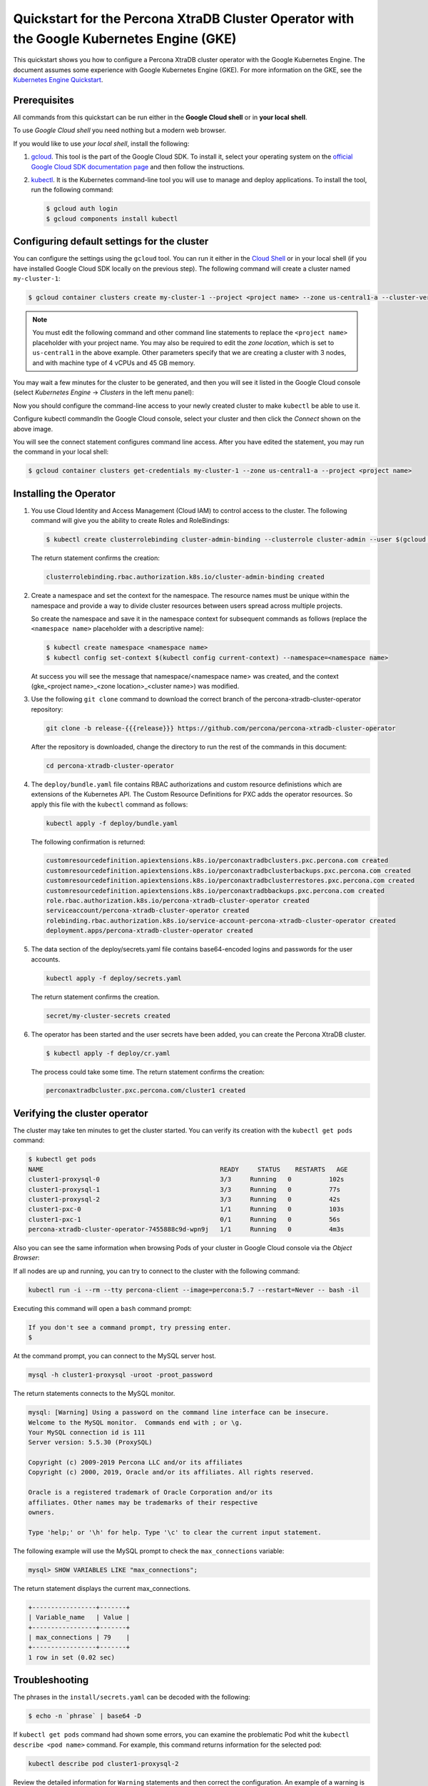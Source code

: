 ==========================================================================================
Quickstart for the Percona XtraDB Cluster Operator with the Google Kubernetes Engine (GKE)
==========================================================================================

This quickstart shows you how to configure a Percona XtraDB cluster operator with the Google Kubernetes Engine. The document assumes some experience with Google Kubernetes Engine (GKE). For more information on the GKE, see the `Kubernetes Engine Quickstart <https://cloud.google.com/kubernetes-engine/docs/quickstart>`_.

Prerequisites
=============

All commands from this quickstart can be run either in the **Google Cloud shell** or in **your local shell**.

To use *Google Cloud shell* you need nothing but a modern web browser.

If you would like to use *your local shell*, install the following:

1. `gcloud <https://cloud.google.com/sdk/docs/quickstarts>`_. This tool is the part of the Google Cloud SDK. To install it, select your operating system on the `official Google Cloud SDK documentation page <https://cloud.google.com/sdk/docs>`_ and then follow the instructions.
2. `kubectl <https://cloud.google.com/kubernetes-engine/docs/quickstart#choosing_a_shell>`_. It is the Kubernetes command-line tool you will use to manage and deploy applications. To install the tool, run the following command:

   .. code:: bash

      $ gcloud auth login
      $ gcloud components install kubectl

Configuring default settings for the cluster
============================================

You can configure the settings using the ``gcloud`` tool. You can run it either in the `Cloud Shell <https://cloud.google.com/shell/docs/quickstart>`_ or in your local shell (if you have installed Google Cloud SDK locally on the previous step). The following command will create a cluster named ``my-cluster-1``:

.. code:: bash

   $ gcloud container clusters create my-cluster-1 --project <project name> --zone us-central1-a --cluster-version 1.15 --machine-type n1-standard-4 --num-nodes=3

.. note:: You must edit the following command and other command line statements to replace the ``<project name>`` placeholder with your project name. You may also be required to edit the *zone location*, which is set to ``us-central1`` in the above example. Other parameters specify that we are creating a cluster with 3 nodes, and with machine type of 4 vCPUs and 45 GB memory.

.. |rarr|   unicode:: U+02192 .. RIGHTWARDS ARROW

You may wait a few minutes for the cluster to be generated, and then you will see it listed in the Google Cloud console (select *Kubernetes Engine* |rarr| *Clusters* in the left menu panel):

.. image:: ./assets/images/gke-quickstart-cluster-connect.png
   :align: center

Now you should configure the command-line access to your newly created cluster to make ``kubectl`` be able to use it.

Configure kubectl commandIn the Google Cloud console, select your cluster and then click the *Connect* shown on the above image.

You will see the connect statement configures command line access. After you have edited the statement, you may run the command in your local shell:

.. code:: bash

   $ gcloud container clusters get-credentials my-cluster-1 --zone us-central1-a --project <project name>

Installing the Operator
=======================

1. You use Cloud Identity and Access Management (Cloud IAM) to control access to the cluster. The following command will give you the ability to create Roles and RoleBindings:

   .. code:: bash

      $ kubectl create clusterrolebinding cluster-admin-binding --clusterrole cluster-admin --user $(gcloud config get-value core/account)

   The return statement confirms the creation:

   .. code:: text

      clusterrolebinding.rbac.authorization.k8s.io/cluster-admin-binding created

2. Create a namespace and set the context for the namespace. The resource names must be unique within the namespace and provide a way to divide cluster resources between users spread across multiple projects.

   So create the namespace and save it in the namespace context for subsequent commands as follows (replace the ``<namespace name>`` placeholder with a descriptive name):

   .. code:: bash

      $ kubectl create namespace <namespace name>
      $ kubectl config set-context $(kubectl config current-context) --namespace=<namespace name>

   At success you will see the message that namespace/<namespace name> was created, and the context (gke_<project name>_<zone location>_<cluster name>) was modified.

3. Use the following ``git clone`` command to download the correct branch of the percona-xtradb-cluster-operator repository:

   .. code:: bash

      git clone -b release-{{{release}}} https://github.com/percona/percona-xtradb-cluster-operator

   After the repository is downloaded, change the directory to run the rest of the commands in this document:

   .. code:: bash

      cd percona-xtradb-cluster-operator

4. The ``deploy/bundle.yaml`` file contains RBAC authorizations and custom resource definistions which are extensions of the Kubernetes API. The Custom Resource Definitions for PXC adds the operator resources. So apply this file with the ``kubectl`` command as follows:

   .. code:: bash

      kubectl apply -f deploy/bundle.yaml

   The following confirmation is returned:

   .. code:: text

      customresourcedefinition.apiextensions.k8s.io/perconaxtradbclusters.pxc.percona.com created
      customresourcedefinition.apiextensions.k8s.io/perconaxtradbclusterbackups.pxc.percona.com created
      customresourcedefinition.apiextensions.k8s.io/perconaxtradbclusterrestores.pxc.percona.com created
      customresourcedefinition.apiextensions.k8s.io/perconaxtradbbackups.pxc.percona.com created
      role.rbac.authorization.k8s.io/percona-xtradb-cluster-operator created
      serviceaccount/percona-xtradb-cluster-operator created
      rolebinding.rbac.authorization.k8s.io/service-account-percona-xtradb-cluster-operator created
      deployment.apps/percona-xtradb-cluster-operator created

5. The data section of the deploy/secrets.yaml file contains base64-encoded logins and passwords for the user accounts.

   .. code:: bash

      kubectl apply -f deploy/secrets.yaml

   The return statement confirms the creation.

   .. code:: bash

      secret/my-cluster-secrets created

6. The operator has been started and the user secrets have been added, you can create the Percona XtraDB cluster.

   .. code:: bash

      $ kubectl apply -f deploy/cr.yaml

   The process could take some time.
   The return statement confirms the creation:

   .. code:: text

      perconaxtradbcluster.pxc.percona.com/cluster1 created

Verifying the cluster operator
==============================

The cluster may take ten minutes to get the cluster started. You  can verify its creation with the ``kubectl get pods`` command:

.. code:: text

   $ kubectl get pods
   NAME                                               READY     STATUS    RESTARTS   AGE
   cluster1-proxysql-0                                3/3     Running   0          102s
   cluster1-proxysql-1                                3/3     Running   0          77s
   cluster1-proxysql-2                                3/3     Running   0          42s
   cluster1-pxc-0                                     1/1     Running   0          103s
   cluster1-pxc-1                                     0/1     Running   0          56s
   percona-xtradb-cluster-operator-7455888c9d-wpn9j   1/1     Running   0          4m3s

Also you can see the same information when browsing Pods of your cluster in Google Cloud console via the *Object Browser*:

.. image:: ./assets/images/gke-quickstart-object-browser.png
   :align: center

If all nodes are up and running, you can try to connect to the cluster with the following command:

.. code:: bash

   kubectl run -i --rm --tty percona-client --image=percona:5.7 --restart=Never -- bash -il

Executing this command will open a ``bash`` command prompt:

.. code:: text

   If you don't see a command prompt, try pressing enter.
   $

At the command prompt, you can connect to the MySQL server host.

.. code:: bash

   mysql -h cluster1-proxysql -uroot -proot_password

The return statements connects to the MySQL monitor.

.. code:: text

   mysql: [Warning] Using a password on the command line interface can be insecure.
   Welcome to the MySQL monitor.  Commands end with ; or \g.
   Your MySQL connection id is 111
   Server version: 5.5.30 (ProxySQL)

   Copyright (c) 2009-2019 Percona LLC and/or its affiliates
   Copyright (c) 2000, 2019, Oracle and/or its affiliates. All rights reserved.

   Oracle is a registered trademark of Oracle Corporation and/or its
   affiliates. Other names may be trademarks of their respective
   owners.

   Type 'help;' or '\h' for help. Type '\c' to clear the current input statement.

The following example will use the MySQL prompt to check the ``max_connections`` variable:

.. code:: bash

   mysql> SHOW VARIABLES LIKE "max_connections";

The return statement displays the current max_connections.

.. code:: text

   +-----------------+-------+
   | Variable_name   | Value |
   +-----------------+-------+
   | max_connections | 79    |
   +-----------------+-------+
   1 row in set (0.02 sec)

Troubleshooting
===============

The phrases in the ``install/secrets.yaml`` can be decoded with the following:

.. code:: bash

   $ echo -n `phrase` | base64 -D

If ``kubectl get pods`` command had shown some errors, you can examine the problematic Pod whit the ``kubectl describe <pod name>`` command.  For example, this command returns information for the selected pod:

.. code:: bash

   kubectl describe pod cluster1-proxysql-2

Review the detailed information for ``Warning`` statements and then correct the configuration. An example of a warning is as follows:

   *Warning  FailedScheduling  68s (x4 over 2m22s)  default-scheduler  0/1 nodes are available: 1 node(s) didn't match pod affinity/anti-affinity, 1 node(s) didn't satisfy existing pods anti-affinity rules.*

Alternatively you can examine your Pods via the *object browser*. Errors will look as follows:

.. image:: ./assets/images/gke-quickstart-object-browser-error.png
   :align: center

Clicking the problematic Pod will bring you to the details page with the same warining:

.. image:: ./assets/images/gke-quickstart-object-browser-details.png
   :align: center

Removing the GKE cluster
========================

There are several ways that you can delete the cluster.

You can clean up the cluster with the ``gcloud`` command as follows:

.. code:: bash

   gcloud container clusters delete <cluster name>

The return statement requests your confirmation of the deletion. Type ``y`` to confirm.

Also you can delete your cluster via the GKE console. Just click the appropriate trashcan icon in the clusters list:

.. image:: ./assets/images/gke-quickstart-cluster-connect.png
   :align: center

The cluster deletion may take time.
